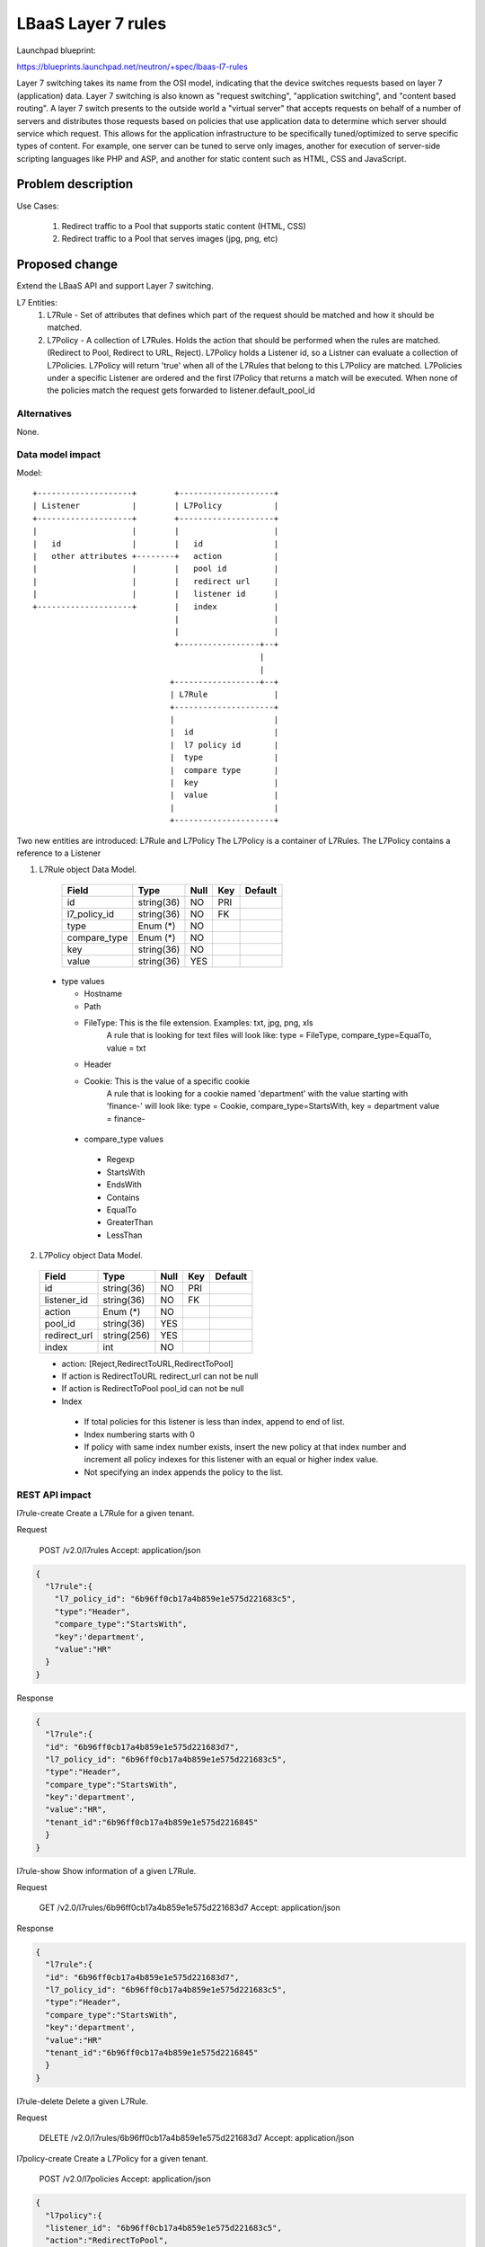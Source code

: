 ==========================================
LBaaS Layer 7 rules
==========================================

Launchpad blueprint:

https://blueprints.launchpad.net/neutron/+spec/lbaas-l7-rules

Layer 7 switching takes its name from the OSI model, indicating that the device
switches requests based on layer 7 (application) data. Layer 7 switching is
also known as "request switching", "application switching", and
"content based routing".
A layer 7 switch presents to the outside world a "virtual server" that accepts
requests on behalf of a number of servers and distributes those requests based
on policies that use application data to determine which server should service
which request. This allows for the application infrastructure to be specifically
tuned/optimized to serve specific types of content. For example, one server can
be tuned to serve only images, another for execution of server-side scripting
languages like PHP and ASP, and another for static content such as HTML, CSS and
JavaScript.


Problem description
===================

Use Cases:

 1. Redirect traffic to a Pool that supports static content (HTML, CSS)
 2. Redirect traffic to a Pool that serves images (jpg, png, etc)

Proposed change
===============

Extend the LBaaS API and support Layer 7 switching.

L7 Entities:
 1. L7Rule - Set of attributes that defines which part of the request should
    be matched and how it should be matched.
 2. L7Policy - A collection of L7Rules. Holds the action that should
    be performed when the rules are matched.(Redirect to Pool, Redirect to URL,
    Reject). L7Policy holds a Listener id, so a Listner can evaluate a collection
    of L7Policies. L7Policy will return 'true' when all of the L7Rules that
    belong to this L7Policy are matched. L7Policies under a specific Listener
    are ordered and the first l7Policy that returns a match will be executed.
    When none of the policies match the request gets forwarded to
    listener.default_pool_id

Alternatives
------------

None.

Data model impact
-----------------

Model::

 +--------------------+        +--------------------+
 | Listener           |        | L7Policy           |
 +--------------------+        +--------------------+
 |                    |        |                    |
 |   id               |        |   id               |
 |   other attributes +--------+   action           |
 |                    |        |   pool id          |
 |                    |        |   redirect url     |
 |                    |        |   listener id      |
 +--------------------+        |   index            |
                               |                    |
                               |                    |
                               +-----------------+--+
                                                 |
                                                 |
                              +------------------+--+
                              | L7Rule              |
                              +---------------------+
                              |                     |
                              |  id                 |
                              |  l7 policy id       |
                              |  type               |
                              |  compare type       |
                              |  key                |
                              |  value              |
                              |                     |
                              +---------------------+

Two new entities are introduced: L7Rule and L7Policy
The L7Policy is a container of L7Rules.
The L7Policy contains a reference to a Listener


1. L7Rule object Data Model.


  +----------------+--------------+------+-----+---------+
  | Field          | Type         | Null | Key | Default |
  +================+==============+======+=====+=========+
  | id             | string(36)   | NO   | PRI |         |
  +----------------+--------------+------+-----+---------+
  | l7_policy_id   | string(36)   | NO   | FK  |         |
  +----------------+--------------+------+-----+---------+
  | type           | Enum (*)     | NO   |     |         |
  +----------------+--------------+------+-----+---------+
  | compare_type   | Enum (*)     | NO   |     |         |
  +----------------+--------------+------+-----+---------+
  | key            | string(36)   | NO   |     |         |
  +----------------+--------------+------+-----+---------+
  | value          | string(36)   | YES  |     |         |
  +----------------+--------------+------+-----+---------+

 * type values

   - Hostname
   - Path
   - FileType: This is the file extension. Examples: txt, jpg, png, xls
               A rule that is looking for text files will look like:
               type = FileType, compare_type=EqualTo, value = txt
   - Header
   - Cookie: This is the value of a specific cookie
             A rule that is looking for a cookie named 'department'
             with the value starting with 'finance-' will look like:
             type = Cookie, compare_type=StartsWith, key = department
             value = finance-

  * compare_type values

   - Regexp
   - StartsWith
   - EndsWith
   - Contains
   - EqualTo
   - GreaterThan
   - LessThan


2. L7Policy object Data Model.

  +----------------+--------------+------+-----+---------+
  | Field          | Type         | Null | Key | Default |
  +================+==============+======+=====+=========+
  | id             | string(36)   | NO   | PRI |         |
  +----------------+--------------+------+-----+---------+
  | listener_id    | string(36)   | NO   | FK  |         |
  +----------------+--------------+------+-----+---------+
  | action         | Enum (*)     | NO   |     |         |
  +----------------+--------------+------+-----+---------+
  | pool_id        | string(36)   | YES  |     |         |
  +----------------+--------------+------+-----+---------+
  | redirect_url   | string(256)  | YES  |     |         |
  +----------------+--------------+------+-----+---------+
  | index          | int          | NO   |     |         |
  +----------------+--------------+------+-----+---------+

  * action: [Reject,RedirectToURL,RedirectToPool]
  * If action is RedirectToURL redirect_url can not be null
  * If action is RedirectToPool pool_id can not be null
  * Index

   - If total policies for this listener is less than index, append to end of
     list.
   - Index numbering starts with 0
   - If policy with same index number exists, insert the new policy at that
     index number and increment all policy indexes for this listener with an
     equal or higher index value.
   - Not specifying an index appends the policy to the list.

REST API impact
---------------
l7rule-create    Create a L7Rule for a given tenant.

Request

    POST /v2.0/l7rules
    Accept: application/json

.. code-block:: javascript

    {
      "l7rule":{
        "l7_policy_id": "6b96ff0cb17a4b859e1e575d221683c5",
        "type":"Header",
        "compare_type":"StartsWith",
        "key":'department',
        "value":"HR"
      }
    }


Response

.. code-block:: javascript

    {
      "l7rule":{
      "id": "6b96ff0cb17a4b859e1e575d221683d7",
      "l7_policy_id": "6b96ff0cb17a4b859e1e575d221683c5",
      "type":"Header",
      "compare_type":"StartsWith",
      "key":'department',
      "value":"HR",
      "tenant_id":"6b96ff0cb17a4b859e1e575d2216845"
      }
    }

l7rule-show    Show information of a given L7Rule.

Request

    GET /v2.0/l7rules/6b96ff0cb17a4b859e1e575d221683d7
    Accept: application/json

Response

.. code-block:: javascript

    {
      "l7rule":{
      "id": "6b96ff0cb17a4b859e1e575d221683d7",
      "l7_policy_id": "6b96ff0cb17a4b859e1e575d221683c5",
      "type":"Header",
      "compare_type":"StartsWith",
      "key":'department',
      "value":"HR"
      "tenant_id":"6b96ff0cb17a4b859e1e575d2216845"
      }
    }

l7rule-delete    Delete a given L7Rule.

Request

    DELETE /v2.0/l7rules/6b96ff0cb17a4b859e1e575d221683d7
    Accept: application/json


l7policy-create    Create a L7Policy for a given tenant.

    POST /v2.0/l7policies
    Accept: application/json

.. code-block:: javascript

    {
      "l7policy":{
      "listener_id": "6b96ff0cb17a4b859e1e575d221683c5",
      "action":"RedirectToPool",
      "pool_id":6b96ff0cb17a4b859e1e575d22168399,
      "index": 2
      }
    }


Response

.. code-block:: javascript

    {
      "l7policy":{
      "id": "6b96ff0cb17a4b859e1e575d221683d7",
      "listener_id": "6b96ff0cb17a4b859e1e575d221683c5",
      "action":"RedirectToPool",
      "pool_id":6b96ff0cb17a4b859e1e575d22168399,
      "tenant_id":"6b96ff0cb17a4b859e1e575d2216845",
      "index": 2
      }
    }

l7policy-show    Show information of a given L7Policy.

Request

    GET /v2.0/l7policies/6b96ff0cb17a4b859e1e575d221683d7
    Accept: application/json

Response

.. code-block:: javascript

    {
      "l7policy":{
      "id": "6b96ff0cb17a4b859e1e575d221683d7",
      "listener_id": "6b96ff0cb17a4b859e1e575d221683c5",
      "action":"RedirectToPool",
      "pool_id":6b96ff0cb17a4b859e1e575d22168399,
      "tenant_id":"6b96ff0cb17a4b859e1e575d2216845",
      "index": 2
      }
    }

l7policy-delete    Delete a given L7Policy.

Request

    DELETE /v2.0/l7policies/6b96ff0cb17a4b859e1e575d221683d7
    Accept: application/json


Security impact
---------------

None.

Notifications impact
--------------------

None.

Other end user impact
---------------------

None.

Performance Impact
------------------

None.

Other deployer impact
---------------------

None.

Developer impact
----------------

None.


Implementation
==============

Assignee(s)
-----------

Primary assignee:
  https://launchpad.net/~avishayb

Other contributors:
  **TBD**

Work Items
----------

* REST API
* DB Schema
* LBaaS plugin and driver API
* CLI update


Dependencies
============

* Depends on the new LBaaS model https://review.openstack.org/#/c/89903/


Testing
=======

* REST API and attributes validation tests
* DB mixin and schema tests
* LBaaS Plugin with mocked driver end-to-end tests
* Specific driver tests for each existing driver supporting L7 switching
* Tempest tests
* CLI tests


Documentation Impact
====================

* Neutron API should be modified with L7Rule and L7Policy entities
* Neutron CLI should be modified with L7Rule and L7Policy entities


References
==========

https://wiki.openstack.org/wiki/Neutron/LBaaS/l7